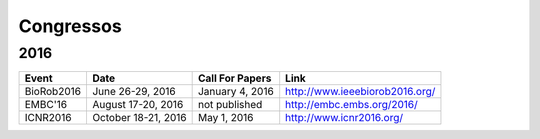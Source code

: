 Congressos
==========

====
2016
====

.. csv-table::
   :header: "Event", "Date", "Call For Papers", "Link"

    "BioRob2016",   "June 26-29, 2016",     "January 4, 2016",   "http://www.ieeebiorob2016.org/"
    "EMBC'16",      "August 17-20, 2016",   "not published",    "http://embc.embs.org/2016/"
    "ICNR2016",     "October 18-21, 2016",  "May 1, 2016",      "http://www.icnr2016.org/"
